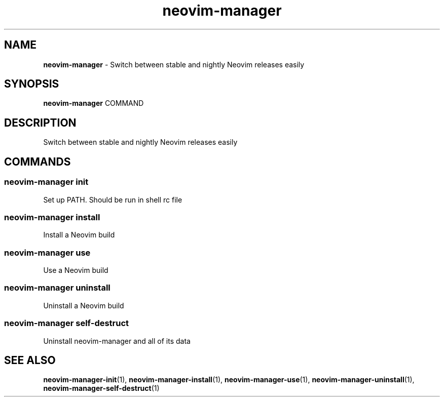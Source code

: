 .\" Automatically generated by Pandoc 3.1.13
.\"
.TH "neovim\-manager" "1" "May 2025" "Version 0.2.0" "Switch between stable and nightly Neovim releases easily"
.SH NAME
\f[B]neovim\-manager\f[R] \- Switch between stable and nightly Neovim
releases easily
.SH SYNOPSIS
\f[B]neovim\-manager\f[R] COMMAND
.SH DESCRIPTION
Switch between stable and nightly Neovim releases easily
.SH COMMANDS
.SS neovim\-manager init
Set up PATH.
Should be run in shell rc file
.SS neovim\-manager install
Install a Neovim build
.SS neovim\-manager use
Use a Neovim build
.SS neovim\-manager uninstall
Uninstall a Neovim build
.SS neovim\-manager self\-destruct
Uninstall neovim\-manager and all of its data
.SH SEE ALSO
\f[B]neovim\-manager\-init\f[R](1),
\f[B]neovim\-manager\-install\f[R](1),
\f[B]neovim\-manager\-use\f[R](1),
\f[B]neovim\-manager\-uninstall\f[R](1),
\f[B]neovim\-manager\-self\-destruct\f[R](1)
